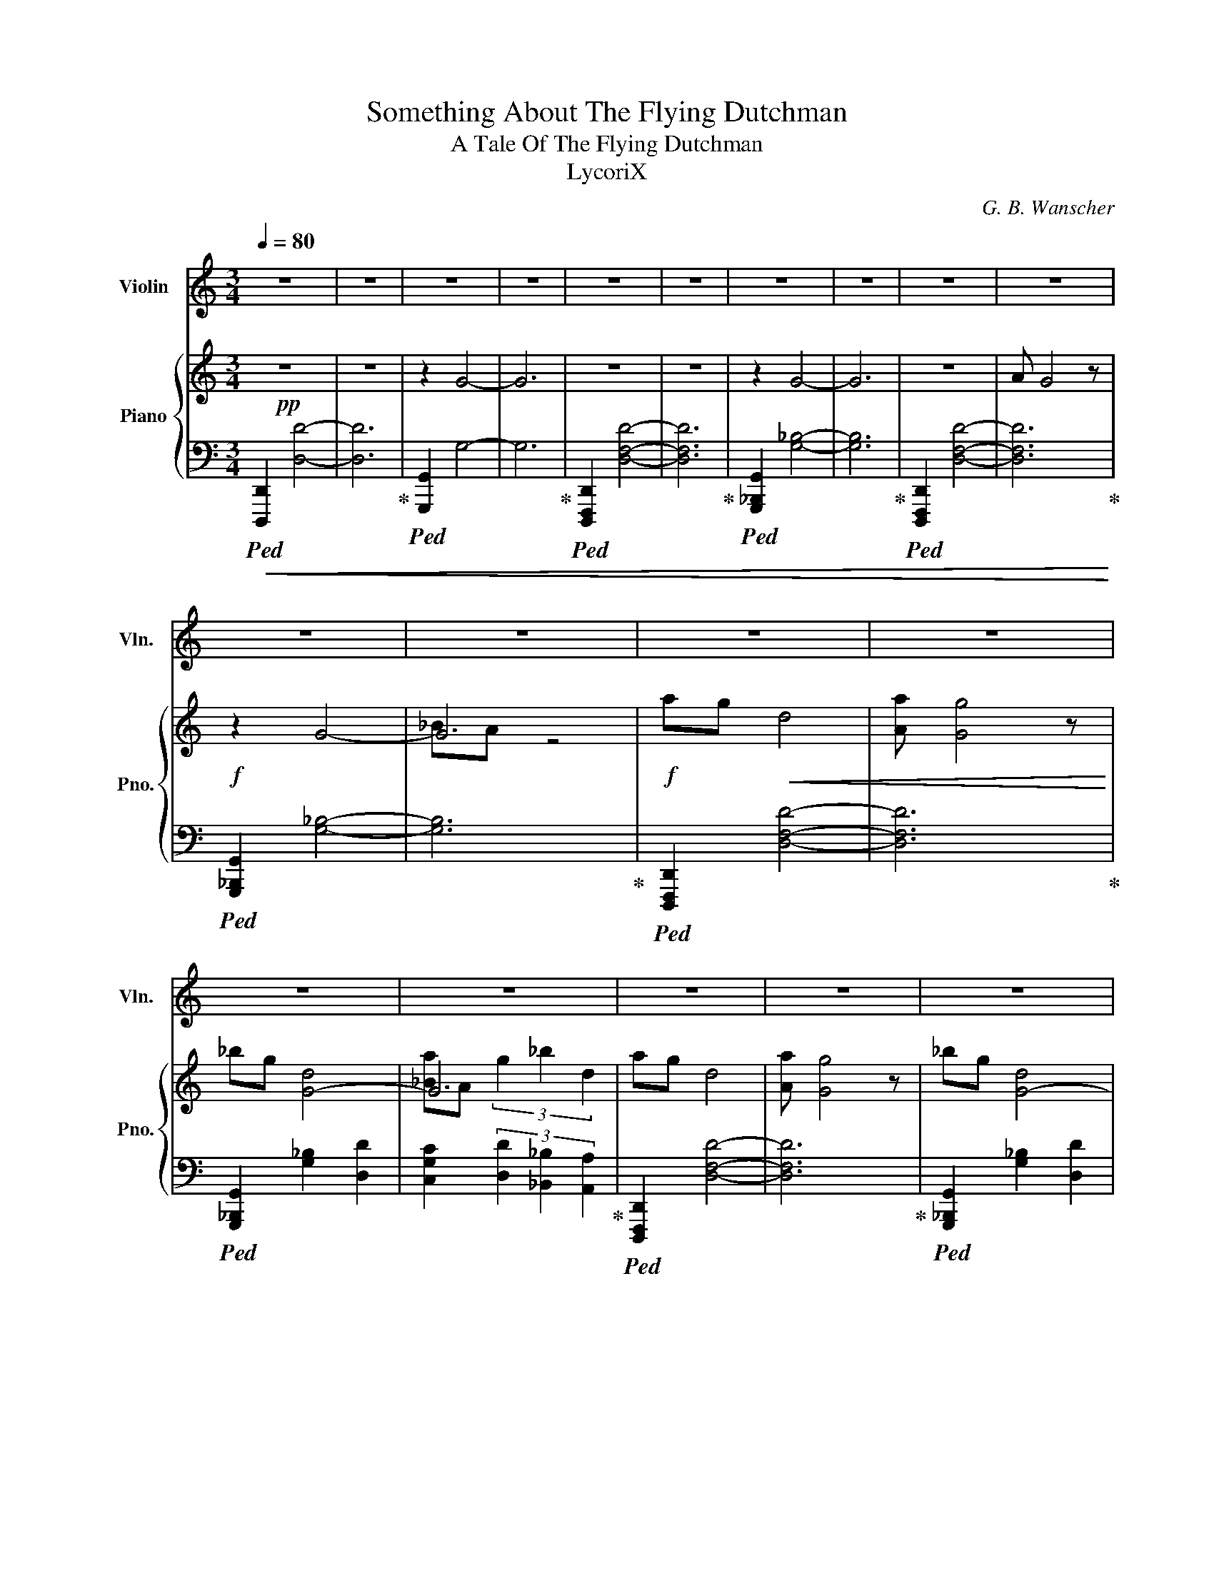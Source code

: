 X:1
T:Something About The Flying Dutchman
T:A Tale Of The Flying Dutchman 
T:LycoriX
C:G. B. Wanscher
%%score ( 1 2 ) { ( 3 5 ) | 4 }
L:1/8
Q:1/4=80
M:3/4
K:C
V:1 treble nm="Violin" snm="Vln."
V:2 treble 
V:3 treble nm="Piano" snm="Pno."
V:5 treble 
V:4 bass 
V:1
 z6 | z6 | z6 | z6 | z6 | z6 | z6 | z6 | z6 | z6 | z6 | z6 | z6 | z6 | z6 | z6 | z6 | z6 | z6 | %19
 z6 | z6 | z6 | z6 | z6 |!f! D6 |[M:4/4] (3D2 F2 A2 d3 A |[M:3/4] _B6 | f6 | AG D4 | A G4 E/F/ | %30
 G3 d g_b | g>f' (3:2:2e'4 ^c'2 | a6 | d'4 g2 | _b a3 g2 | d'2- (3:2:2d'4 g2 | a4 g2 | d'4 f'2 | %38
 e'3 !tenuto!f' .e'!tenuto!f' | (3(e'^c'a) (3!^!g2 f2 e2 | d'e' d'4 | a d3 g2 | f'd' a4 | z6 | %44
 d'e' d'4 | a d3 g2 | f'd' a4 |!>(! z6!>)! | z6 | z6 | z6 | z6 | z6 | z6 | z6 | z6 | z6 | z6 |] %58
V:2
 x6 | x6 | x6 | x6 | x6 | x6 | x6 | x6 | x6 | x6 | x6 | x6 | x6 | x6 | x6 | x6 | x6 | x6 | x6 | %19
 x6 | x6 | x6 | x6 | x6 | x6 |[M:4/4] x8 |[M:3/4] x6 | x6 | x6 | x6 | x6 | x6 | x6 | x6 | x6 | x6 | %36
 x6 | x6 | x6 | x6 | x6 | x6 | x6 | d2 (3g2 _b2 d'2 | z6 | x6 | x6 | d2 (3g2 _b2 d'2 | x6 | x6 | %50
 x6 | x6 | x6 | x6 | x6 | x6 | x6 | x6 |] %58
V:3
!pp! z6 | z6 | z2 G4- | G6 | z6 | z6 | z2 G4- | G6 | z6 | A G4 z |!f! z2 G4- | G6 |!f! ag!<(! d4 | %13
 [Aa] [Gg]4 z | _bg [G-d]4 | G6 | ag d4 | [Aa] [Gg]4 z | _bg [G-d]4 | G6!<)! |!ff! ag d4 | %21
 [Aa] [Gg]4 z | _bg [G-d]4 |!>(! G6!>)! |!mf! z6 |[M:4/4] z8 |[M:3/4] z6 | [_B,F]2 c3 _B | ag d4 | %29
 [Aa] [Gg]4 z | z6 | z6 | z6 | z6 | z6 | z6 | z6 | z6 | z6 | z6 |!ff! ag d4 | [Aa] [Gg]4 z | %42
 _bg [G-d]4 | G6 | ag d4 | [Aa] [Gg]4 z | _bg [G-d]4 |!>(! G6!>)! |!f! z4 [A,DA]2 | z4 [A,DA]2 | %50
 z2 G4- |!>(! G2 G2 [G_Bg]2 | z4 [A,DA]2 | z4 [A,DA]2 | z2 G4- | G2 G2 [G_Bg]2-!>)! | %56
!ppp! [GBg]4 z2 | z6 |] %58
V:4
!ped!!<(! [D,,,D,,]2 [D,D]4- | [D,D]6!ped-up! |!ped! [G,,,G,,]2 G,4- | G,6!ped-up! | %4
!ped! [D,,,F,,,D,,]2 [D,F,D]4- | [D,F,D]6!ped-up! |!ped! [G,,,_B,,,G,,]2 [G,_B,]4- | %7
 [G,B,]6!ped-up! |!ped! [D,,,F,,,D,,]2 [D,F,D]4- | [D,F,D]6!<)!!ped-up! | %10
!ped! [G,,,_B,,,G,,]2 [G,_B,]4- | [G,B,]6!ped-up! |!ped! [D,,,F,,,D,,]2 [D,F,D]4- | %13
 [D,F,D]6!ped-up! |!ped! [G,,,_B,,,G,,]2 [G,_B,]2 [D,D]2 | %15
 [C,G,C]2 (3[D,D]2 [_B,,_B,]2 [A,,A,]2!ped-up! |!ped! [D,,,F,,,D,,]2 [D,F,D]4- | [D,F,D]6!ped-up! | %18
!ped! [G,,,_B,,,G,,]2 [G,_B,]2 [D,D]2 | [C,G,C]2 (3[D,D]2 [_B,,_B,]2 [A,,A,]2!ped-up! | %20
!ped! [D,,,F,,,D,,]2 [D,F,D]4- | [D,F,D]6!ped-up! |!ped! [G,,,_B,,,G,,]2 [G,_B,]2 [D,D]2 | %23
 [C,G,C]2 (3[D,D]2 [_B,,_B,]2 [A,,A,]2!ped-up! |!ped! [D,,,F,,,D,,]2 [D,F,D]4- | %25
[M:4/4] [D,F,D]8!ped-up! |[M:3/4]!ped! [G,,,_B,,,G,,]2 [G,_B,]4- | [G,B,]6!ped-up! | %28
!ped! [D,,,F,,,D,,]2 [D,F,D]4- | [D,F,D]6!ped-up! |!ped! [G,,,_B,,,G,,]2 [G,_B,]4- | %31
 [G,B,]2 (3[D,D]2 [_B,,_B,]2 [A,,A,]2!ped-up! |!ped! [D,,,F,,,D,,]2 [D,F,D]4- | [D,F,D]6!ped-up! | %34
!ped! [G,,,_B,,,G,,]2 [G,_B,]4- | [G,B,]2 (3[D,D]2 [_B,,_B,]2 [A,,A,]2!ped-up! | %36
!ped! [D,,,F,,,D,,]2 [D,F,D]4- | [D,F,D]6!ped-up! |!ped! [G,,,_B,,,G,,]2 [G,_B,]4- | %39
 [G,B,]2 (3[D,D]2 [_B,,_B,]2 [A,,A,]2!ped-up! |!ped! [D,,,F,,,D,,]2 [D,F,D]4- | [D,F,D]6!ped-up! | %42
!ped! [G,,,_B,,,G,,]2 [G,_B,]2 [D,D]2 | [C,G,C]2 (3[D,D]2 [_B,,_B,]2 [A,,A,]2!ped-up! | %44
!ped! [D,,,F,,,D,,]2 [D,F,D]4- | [D,F,D]6!ped-up! |!ped! [G,,,_B,,,G,,]2 [G,_B,]2 [D,D]2 | %47
 [C,G,C]2 (3[D,D]2 [_B,,_B,]2 [A,,A,]2!ped-up! |!ped! [D,,,F,,,D,,]2 [D,F,D]4- | %49
 [D,F,D]2 [D,F,D]4!ped-up! |!ped! [G,,,_B,,,G,,]2 [G,_B,]4- | [G,B,]2 [G,_B,]4!ped-up! | %52
!ped! [D,,,F,,,D,,]2 [D,F,D]4- | [D,F,D]2 [D,F,D]4!ped-up! |!ped! [G,,,_B,,,G,,]2 [G,_B,]4- | %55
 [G,B,]2 [G,_B,]4 | z2 z2 [D,,,F,,,D,,]2 | z6!ped-up! |] %58
V:5
 x6 | x6 | x6 | x6 | x6 | x6 | x6 | x6 | x6 | x6 | x6 | _BA z4 | x6 | x6 | x6 | %15
 [_Ba]A (3g2 _b2 d2 | x6 | x6 | x6 | [_Ba]A (3g2 _b2 d2 | x6 | x6 | x6 | [_Ba]A (3g2 _b2 d'2 | x6 | %25
[M:4/4] x8 |[M:3/4] x6 | x6 | x6 | x6 | x6 | x6 | x6 | x6 | x6 | x6 | x6 | x6 | x6 | x6 | x6 | x6 | %42
 x6 | [_Ba]A (3g2 _b2 d'2 | x6 | x6 | x6 | [_Ba]A (3g2 _b2 d'2 | x6 | x6 | x4 [G_Bg]2 | x6 | x6 | %53
 x6 | x4 [G_Bg]2 | x6 | x6 | x6 |] %58

